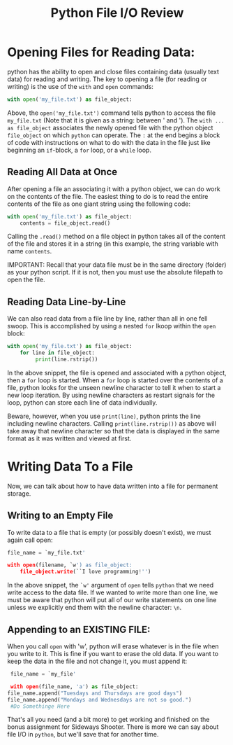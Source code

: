 #+Title: Python File I/O Review

* Opening Files for Reading Data:
  python has the ability to open and close files containing data (usually text data) for
  reading and writing. The key to opening a file (for reading or writing) is the use of the
  ~with~ and ~open~ commands:

  #+BEGIN_SRC python 
  with open('my_file.txt') as file_object:
  #+END_SRC

  Above, the ~open('my_file.txt')~ command tells python to access the file =my_file.txt=
  (Note that it is given as a string: between ' and '). The ~with ... as file_object~ associates
  the newly opened file with the python object ~file_object~ on which ~python~ can operate.
  The ~:~ at the end begins a block of code with instructions on what to do with the data in the
  file just like beginning an ~if~-block, a ~for~ loop, or a ~while~ loop.

** Reading All Data at Once
  After opening a file an associating it with a python object, we can do work on the contents
  of the file. The easiest thing to do is to read the entire contents of the file as one
  giant string using the following code:

  #+BEGIN_SRC python
  with open('my_file.txt') as file_object:
      contents = file_object.read()
  #+END_SRC

  Calling the ~.read()~ method on a file object in python takes all of the content of the file
  and stores it in a string (in this example, the string variable with name =contents=.

  IMPORTANT: Recall that your data file must be in the same directory (folder) as your python
  script. If it is not, then you must use the absolute filepath to open the file.

** Reading Data Line-by-Line
   We can also read data from a file line by line, rather than all in one fell swoop. This is
   accomplished by using a nested =for= lkoop within the =open= block:

   #+BEGIN_SRC python
   with open('my_file.txt') as file_object:
       for line in file_object:
            print(line.rstrip())
   #+END_SRC

   In the above snippet, the file is opened and associated with a python object, then a
   =for= loop is started. When a =for= loop is started over the contents of a file, python
   looks for the unseen newline character to tell it when to start a new loop iteration. By
   using newline characters as restart signals for the loop, python can store each line of
   data individually.

   Beware, however, when you use =print(line)=, python prints the line including newline
   characters. Calling =print(line.rstrip())= as above will take away that newline character
   so that the data is displayed in the same format as it was written and viewed at first.

* Writing Data To a File
  Now, we can talk about how to have data written into a file for permanent storage.

** Writing to an Empty File
   To write data to a file that is empty (or possibly doesn't exist), we must again call open:

   #+BEGIN_SRC python
   file_name = `my_file.txt'

   with open(filename, `w') as file_object:
       file_object.write(``I love programming!'')
   #+END_SRC

   In the above snippet, the =`w'= argument of =open= tells ~python~ that we need write access to
   the data file. If we wanted to write more than one line, we must be aware that python will put all
   of our write statements on one line unless we explicitly end them with the newline character: =\n=.

** Appending to an EXISTING FILE:
   When you call =open= with 'w', python will erase whatever is in the file when you write to it. This
   is fine if you want to erase the old data. If you want to keep the data in the file and not change it, you
   must append it:

   #+begin_src python
     file_name = `my_file'

     with open(file_name, 'a') as file_object:
	file_name.append("Tuesdays and Thursdays are good days")
	file_name.append("Mondays and Wednesdays are not so good.")
     #Do Somethinge Here

   #+end_src

   That's all you need (and a bit more) to get working and finished on the bonus assignment for Sideways Shooter.
   There is more we can say about file I/O in ~python~, but we'll save that for another time.
